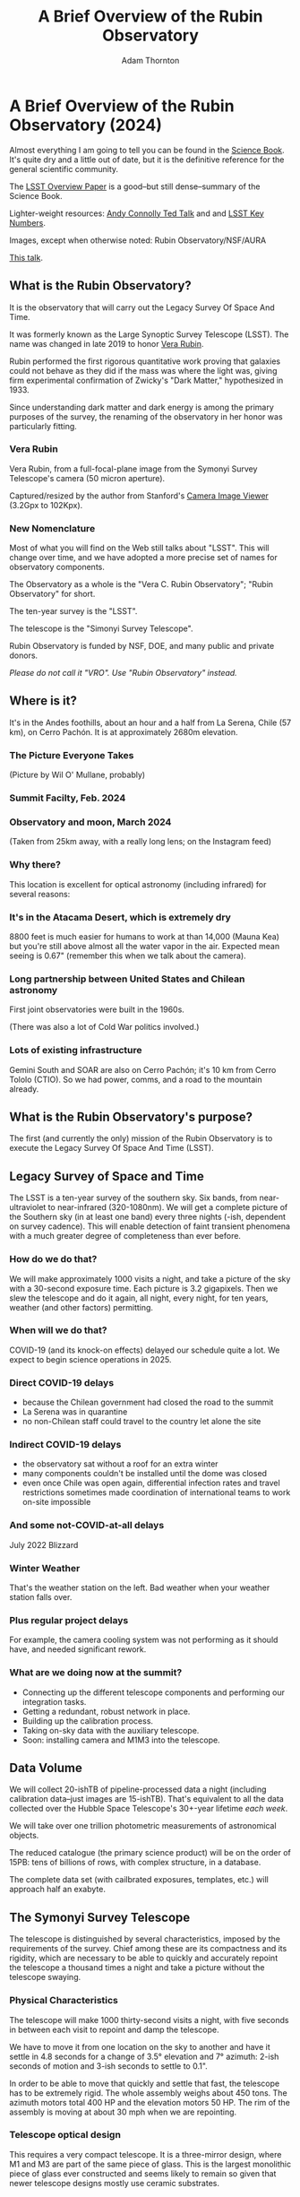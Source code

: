 #+OPTIONS: toc:nil num:nil
#+REVEAL_ROOT: https://cdn.jsdelivr.net/npm/reveal.js@3.9.2
#+REVEAL_HLEVEL: 2
#+REVEAL_THEME: white
#+REVEAL_EXTRA_CSS: ./local.css
#+REVEAL_INIT_OPTIONS: slideNumber: h/v
#+REVEAL_PLUGINS: (highlight)
#+AUTHOR: Adam Thornton
#+EMAIL: athornton@lsst.org
#+TITLE: A Brief Overview of the Rubin Observatory

* A Brief Overview of the Rubin Observatory (2024)

Almost everything I am going to tell you can be found in the [[https://www.lsst.org/sites/default/files/docs/sciencebook/SB_Whole.pdf][Science
Book]].  It's quite dry and a little out of date, but it is the
definitive reference for the general scientific community.

The [[https://arxiv.org/pdf/0805.2366.pdf][LSST Overview Paper]] is a good--but still dense--summary of the
Science Book.

Lighter-weight resources: [[https://www.ted.com/talks/andrew_connolly_what_s_the_next_window_into_our_universe][Andy Connolly Ted Talk]] and 
and [[https://www.lsst.org/scientists/keynumbers][LSST Key Numbers]].

Images, except when otherwise noted: Rubin Observatory/NSF/AURA

[[https://athornton.github.io/rubin-talk/][This talk]].

[[./assets/qr.png]]

** What is the Rubin Observatory?

It is the observatory that will carry out the Legacy Survey Of Space And
Time.

It was formerly known as the Large Synoptic Survey Telescope (LSST).
The name was changed in late 2019 to honor [[https://en.wikipedia.org/wiki/Vera_Rubin][Vera Rubin]].

Rubin performed the first rigorous quantitative work proving that
galaxies could not behave as they did if the mass was where the light
was, giving firm experimental confirmation of Zwicky's "Dark Matter,"
hypothesized in 1933.

Since understanding dark matter and dark energy is among the primary
purposes of the survey, the renaming of the observatory in her honor was
particularly fitting.

*** Vera Rubin

Vera Rubin, from a full-focal-plane image from the Symonyi Survey
Telescope's camera (50 micron aperture).

[[./assets/rubin.png]]

Captured/resized by the author from Stanford's 
[[https://www.slac.stanford.edu/~tonyj/osd/public/vera_rubin-2.html.][Camera
Image Viewer]] (3.2Gpx to 102Kpx).

*** New Nomenclature

Most of what you will find on the Web still talks about "LSST".  This
will change over time, and we have adopted a more precise set of names
for observatory components.

The Observatory as a whole is the "Vera C. Rubin Observatory"; "Rubin
Observatory" for short.

The ten-year survey is the "LSST".

The telescope is the "Simonyi Survey Telescope".

Rubin Observatory is funded by NSF, DOE, and many public and private
donors.

/Please do not call it "VRO".  Use "Rubin Observatory" instead./

** Where is it?

It's in the Andes foothills, about an hour and a half from La Serena,
Chile (57 km), on Cerro Pachón.  It is at approximately 2680m
elevation.

*** The Picture Everyone Takes

[[./assets/overused_image.jpg]]

(Picture by Wil O' Mullane, probably)


*** Summit Facilty, Feb. 2024

[[./assets/Summit-Sunset-2024-02-21.jpg]]

*** Observatory and moon, March 2024

[[./assets/Summit-Moon-2024-03-24.png]]

(Taken from 25km away, with a really long lens; on the Instagram feed)

*** Why there?

This location is excellent for optical astronomy (including infrared)
for several reasons:

*** It's in the Atacama Desert, which is extremely dry

8800 feet is much easier for humans to work at than 14,000 (Mauna Kea)
but you're still above almost all the water vapor in the air.  Expected
mean seeing is 0.67" (remember this when we talk about the camera).

*** Long partnership between United States and Chilean astronomy

First joint observatories were built in the 1960s.

(There was also a lot of Cold War politics involved.)

*** Lots of existing infrastructure

Gemini South and SOAR are also on Cerro Pachón; it's 10 km from Cerro
Tololo (CTIO).  So we had power, comms, and a road to the mountain
already.

** What is the Rubin Observatory's purpose?

The first (and currently the only) mission of the Rubin Observatory is
to execute the Legacy Survey Of Space And Time (LSST).

** Legacy Survey of Space and Time

The LSST is a ten-year survey of the southern sky.  Six bands, from
near-ultraviolet to near-infrared (320-1080nm).  We will get a complete
picture of the Southern sky (in at least one band) every three nights
(-ish, dependent on survey cadence).  This will enable detection of
faint transient phenomena with a much greater degree of completeness
than ever before.

*** How do we do that?

We will make approximately 1000 visits a night, and take a picture of
the sky with a 30-second exposure time.  Each picture is 3.2 gigapixels.
Then we slew the telescope and do it again, all night, every night, for
ten years, weather (and other factors) permitting.

*** When will we do that?

COVID-19 (and its knock-on effects) delayed our schedule quite a lot.
We expect to begin science operations in 2025.

*** Direct COVID-19 delays

 * because the Chilean government had closed the road to the summit
 * La Serena was in quarantine
 * no non-Chilean staff could travel to the country let alone the site

*** Indirect COVID-19 delays

 * the observatory sat without a roof for an extra winter
 * many components couldn't be installed until the dome was closed
 * even once Chile was open again, differential infection rates and
   travel restrictions sometimes made coordination of international
   teams to work on-site impossible

*** And some not-COVID-at-all delays

July 2022 Blizzard

[[./assets/Blizzard.png]]

*** Winter Weather

[[./assets/Blizzard2.png]]

That's the weather station on the left.  Bad weather when your weather
station falls over.

*** Plus regular project delays

For example, the camera cooling system was not performing as it should
have, and needed significant rework.

*** What are we doing now at the summit?

- Connecting up the different telescope components and performing our
  integration tasks.
- Getting a redundant, robust network in place.
- Building up the calibration process.
- Taking on-sky data with the auxiliary telescope.
- Soon: installing camera and M1M3 into the telescope.

** Data Volume

We will collect 20-ishTB of pipeline-processed data a night (including
calibration data--just images are 15-ishTB).  That's equivalent to all
the data collected over the Hubble Space Telescope's 30+-year lifetime
/each week/.

We will take over one trillion photometric measurements of astronomical
objects.

The reduced catalogue (the primary science product) will be on the order
of 15PB: tens of billions of rows, with complex structure, in a
database.

The complete data set (with cailbrated exposures, templates, etc.) will
approach half an exabyte.

** The Symonyi Survey Telescope

The telescope is distinguished by several characteristics, imposed by
the requirements of the survey.  Chief among these are its compactness
and its rigidity, which are necessary to be able to quickly and
accurately repoint the telescope a thousand times a night and take a
picture without the telescope swaying.

*** Physical Characteristics

The telescope will make 1000 thirty-second visits a night, with five
seconds in between each visit to repoint and damp the telescope.

We have to move it from one location on the sky to another and have it
settle in 4.8 seconds for a change of 3.5° elevation and 7° azimuth:
2-ish seconds of motion and 3-ish seconds to settle to 0.1".

In order to be able to move that quickly and settle that fast, the
telescope has to be extremely rigid.  The whole assembly weighs about
450 tons.  The azimuth motors total 400 HP and the elevation motors 50
HP.  The rim of the assembly is moving at about 30 mph when we are
repointing.

*** Telescope optical design

This requires a very compact telescope.  It is a three-mirror design,
where M1 and M3 are part of the same piece of glass.  This is the
largest monolithic piece of glass ever constructed and seems likely to
remain so given that newer telescope designs mostly use ceramic
substrates.

*** M1M3 is in the building now

[[./assets/M1M3home.png]]

(still from a video on the gallery)

*** The telescope is really big

[[./assets/colin.jpg]]

(Picture by Adam Thornton)

*** Photon path

[[./assets/mirror.gif]]

*** How much can it see?

M1M3 is 8.4m diameter.  That can collect a lot of photons.

Huge field of view: 3.5°.  (JWST is 3.2' or so.)  Seven full moons
side-by-side, or Orion's belt, or a DVD at arm's length.  If you
calculate that out, each pixel is about 0.6".

Single-visit depth is magnitude 24.7.  Stacked depth (to 5σ detection)
over the survey is magnitude 27.5: 30/400 million times fainter than
naked eye detection.  (The detectors saturate at magnitude 16, and these
magnitudes are in our r-band, which is our deepest.)

It will be the deepest ground-based survey telescope.

*** Étendue

Étendue is the product of field of view and the primary mirror area.
It's "how much light can a telescope collect in a given time?"  The
Simonyi Survey Telescope's étendue is 319 (m°)², more than an order of
magnitude more than any other instrument.  Hence: wide, fast, deep.

*** Field of View simulated image

Picture by Nate Lust (Princeton University) with data from the HSC
collaboration.

[[./assets/fov.png]]

(pointing at the Moon would be really dumb, but not as dumb and
dangerous as pointing at the Sun)

*** Camera design

Currently the largest (in pixel count) digital camera ever made.  Made
at SLAC.  About the physical size of a minivan.

3.2 Gpx, in 189 sensors, divided into 21 rafts (plus four wavefront
sensor rafts).  The first full-focal-plane images were made in
September 2020: [[https://www.space.com/vera-rubin-observatory-record-breaking-first-photos.html][space.com article]], [[https://www6.slac.stanford.edu/news/2020-09-08-sensors-world-largest-digital-camera-snap-first-3200-megapixel-images-slac.aspx][Stanford press release]].

*** How big is 3.2 Gpx?

374 4K HDTVs to display a complete full-resolution image.  Assuming a
70" TV, that more or less tiles a basketball court in terms of area.

Obviously the aspect ratios don't work like that, but if you imagine the
average pixel density of a 70" HDTV...you need a screen the size of a
basketball court to see a full-resolution image.

Remember: about 1000 of those images are produced a night.

*** Focal Plane

More than two feet wide.

[[./assets/FocalPlane.png]]

*** Camera schematic

[[./assets/camera.png]]

*** Camera photos

[[./assets/Camerapics.png]]

*** Active (not adaptive) optics

We use active optics to sharpen the picture.  These are a system of
actuators to (on a timescale of about a second) compensate for mirror
deformation caused by temperature fluctuations, wind, et cetera.

We cannot use adaptive optics (much higher frequency, order of 100Hz) to
compensate for atmospheric distortion as many narrow-field telescopes
do, because our field of view is large and the air within the cone of
sight is nowhere near homogeneous.

*** Actuators in the mirror cell

[[./assets/cell.jpg]]

(Picture by Adam Thornton)

** Observatory Cost

Total construction cost is about a half-billion (2013) dollars.

+ Camera: about $165 million.
+ M1M3: about $25 million.

Operations: about $35 million/year (or a dollar a second).  About
another half-billion over survey lifetime, factoring in commissioning
time.

Grand total, one billion dollars in round numbers.  Actually a bit more,
since there's been considerable inflation since 2013, and the
schedule has taken longer than anticipated.

** What science will we do with the Rubin Observatory?

There are four major pillars of the LSST research program:

+ Comprehensive solar system survey.
+ Milky Way structure and stellar content.  We should observe about 10
  billion stars, mostly within the Milky Way.
+ Transient phenomena at optical wavelengths.  AGNs, SN1Ae, visual
  confirmation of LIGO (and other kilonova) detections...
+ Dark Energy and Dark Matter.  Only 4% of the mass/energy budget of the
  universe is baryonic matter and EM radiation.  What's the rest of it?

*** Solar System

+ Congressional mandate to detect 90% of PHAs: objects 140m diameter or
  larger by 2028.  The LSST is a major component of that.  140m is a
  regional disaster, not a dinosaur-killer.  We expect to find about
  100,000 Near Earth Asteroids (not all of them PHAs).
+ We also expect to find about 5.5 million Main Belt Asteroids, 280,000
  Jovian Trojans, and 40,000 Trans-Neptunian Objects.
+ "Deep, Fast, and Wide" is ideal for finding faint small solar system
  objects that move up to the order of degrees a night.
+ Interplanetary coronal mass ejection and its interaction with comets.

*** Milky Way

+ Very low mass stars and brown dwarfs in the local neighborhood.
+ Systematic survey of Southern Hemisphere star clusters.
+ Roughly 10 billion main sequence stars mapped in our galaxy out to
  100kpc, and metallicity over the same volume (because 200 million of
  those stars will be near turn-off main sequence).
+ Much better view of clumps and streams within the Galaxy (bulge and
  disk) and its halo.

*** Transient Phenomena

+ Much better characterization of Cepheid variables, enabling more
  precision of the distance ladder.
+ Vastly more SN1Ae than observed before, out to the limits of the
  observable universe.
+ Quieter star-death events than SN1Ae: intermediate-mass collapse
  without remnant ("macronovae"), core-collapse straight to black hole,
  mergers of exotic objects.
+ This is the perfect instrument for optical followup of kilonova
  events.  LIGO says "it's over there somewhere"; even without
  doing a special pointing, we have a picture of "over there"
  (assuming Southern Hemisphere) every three days.

*** Dark Matter and Dark Energy

+ We will observe a great many quasars, many of which will be
  gravitationally lensed by intervening galaxies: the six bands make it
  possible to precisely measure the delay between lensed images.  That
  in turn gives us a picture of the mass in the lensing galaxy, which
  tells us where the dark matter is.
+ Weak (statistical) lensing at cosmological scale: galaxies are,
  presumably, oriented randomly with respect to us, with no bias.  So if
  in a (large) region, we see that more appear elliptical in one
  direction than in another, we can infer the existence of a lens, and
  therefore mass, between us and them.
+ The improvements in the distance ladder from lensing and SN1ae can let
  us constrain the Hubble +Constant+ Parameter's value (and its
  evolution over time, which +is presumed to be a linear function of+
  +proper distance+ DESI has just (April 2024) possibly made more
  complicated) more precisely.  That will let us rule out some dark
  energy theories.
+ Time's one thing.  If the Hubble Parameter is /not/ (statistically)
  constant in all directions at a given proper distance...

*** A few mind-blowing numbers

We should detect 10 to 40 million AGNs (quasars) over the survey
lifetime.

300,000 supernovae per year.  Current rate, across all instruments, is
about 7000 a year.  One supernova goes off in a Milky Way-sized galaxy
every few dozen years.  One explodes in the observable universe once
every ten seconds.

About 10 billion galaxies, and about 10 billion stars.  So everyone can
have one of each, with plenty to spare.

If I did my math right, the linear distance spanned by a pixel (0.6") at
the limit of the observable universe (comoving distance: 46.1 billion
light years) is about 134,000 light years.  So a Milky Way-sized
structure in the early universe would just about span a pixel in our
detector.  Except that it's really more complicated than that because of
the stretching of spacetime, but you get the idea.

** Who gets to use this?

+ All astronomers affiliated with US or Chilean institutions.  (In
  practice, anyone with such an affiliation.)
+ All astronomers affiliated with institutions that have data rights
  obtained through in-kind contributions (labor, software, et cetera).
+ Their collaborators.
+ But two years after initial publication to data rights holders,
  /everyone/.  (Up to four years after collection: it takes one year for
  processing, so if data is collected early 2026, it won't be published
  to data rights holders as part of the catalogue until the end of 2027,
  and won't be released to the general public until the end of 2029.)

** Data availability

There are three kinds of Data Products that will come out of the
survey: images, catalogues, and alerts.  These fall into three data
Product categories: Prompt, Data Release, and User-Generated.

*** Prompt Products

Prompt products are alerts (plus bundled catalogue and image data):
something has changed significantly relative to its historical
brightness or position.  We have to issue these within 60 seconds of the
shutter closing, and they can be consumed by anyone with data rights.
We've kept this simple: anything that is present, and wasn't before, or
isn't, and was before, with a certainty of 5σ (that is, p-value of 1 in
3.5 million), done with an image-subtraction algorithm.

*** Prompt product volume

It's an enormous firehose: on the order of 10 million alerts a night.
(So, statistically, three of those will just be very unlucky noise, not
real events!)  There will therefore be community-supplied brokers (seven
have been selected, plus two more downstream of those) that filter the
Rubin-provided stream with further processing to determine what class of
event an alert is, and pass selected alerts downstream.  Those will /not/
have sub-minute latency.

*** Data Releases

Data Releases are our annual catalogues.  Each year, we have to
reprocess all the data collected thus far, in order to get our coadded
(stacked) data correct.  This process will take all year.  Once
published, this too is immediately available to people with data rights,
and two years later for the public.

Alerts and Data Releases are, of course, mostly automated, and the
source code for their production will be publicly available.  (As is the
source code for everything we do except a few proprietary telescope
components.)

*** User Generated Products

User generated products are things derived from the first two categories
to support particular science goals.  This is generally "what I'm
writing the paper about" and will usually remain proprietary to the
group producing the research.

** EPO

Education and Public Outreach will be coordinating curricula (from
middle school to college astronomy courses) and organizing citizen
science projects (think Zooniverse).  As someone interested in the
project who is not a professional astronomer, I sympathize with their
aims.

** What's my role in all this?

I work in the Science Quality and Reliability Engineering (SQuaRE) team,
within the Data Management organization of the Rubin Observatory.

My particular focus has mostly been the interactive notebook aspect of
the Science Platform.  That was envisioned for quick
hypothesis-investigation for scientists, but it's now spread into the
dome, where it's being used for instrument control, among other things.

I also have been working on monitoring and telemetry for the Science
Platform framework.  This is derived from the Engineering Facilities
Database we built for the components in the dome; we can leverage this
work to keep track of the health and performance of internal components
of our Science Platform, too.

*** How did I get here?

I have worked in IT as a system administrator, software developer,
consultant, software engineer, and many other roles, for more than 30
years.

/Unsolicited Avuncular Advice: find a job doing something you like,/
/because it's much easier to get good at something you enjoy than/
/something you hate./

Neither of my degrees are in scientific or engineering fields.

I have never taken an astronomy course.

[[./assets/qr.png]]
